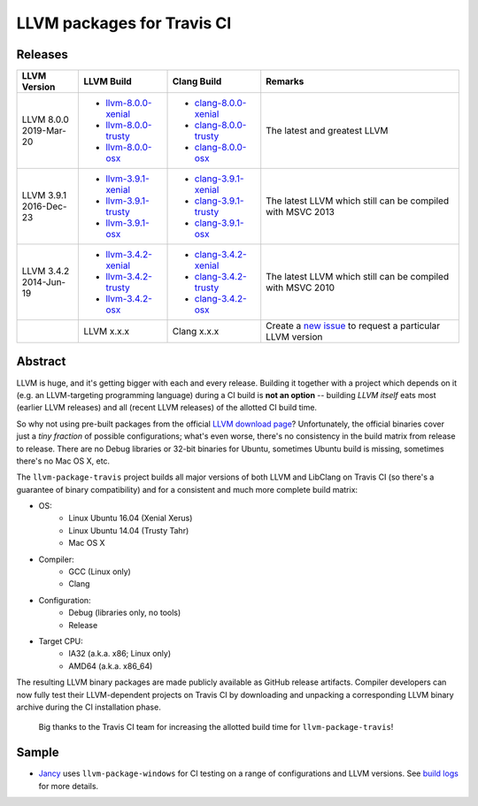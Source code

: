 LLVM packages for Travis CI
===========================

.. image:: https://travis-ci.org/vovkos/llvm-package-travis.svg
	:target: https://travis-ci.org/vovkos/llvm-package-travis
.. image:: https://img.shields.io/badge/donate-@jancy.org-blue.svg
	:align: right
	:target: http://jancy.org/donate.html?donate=llvm-package

Releases
--------

.. list-table::
	:header-rows: 1

	*	- LLVM Version
		- LLVM Build
		- Clang Build
		- Remarks

	*	-
			| LLVM 8.0.0
			| 2019-Mar-20

		-	+ `llvm-8.0.0-xenial <https://github.com/vovkos/llvm-package-travis/releases/llvm-8.0.0-xenial>`__
			+ `llvm-8.0.0-trusty <https://github.com/vovkos/llvm-package-travis/releases/llvm-8.0.0-trusty>`__
			+ `llvm-8.0.0-osx <https://github.com/vovkos/llvm-package-travis/releases/llvm-8.0.0-osx>`__

		-	+ `clang-8.0.0-xenial <https://github.com/vovkos/llvm-package-travis/releases/clang-8.0.0-xenial>`__
			+ `clang-8.0.0-trusty <https://github.com/vovkos/llvm-package-travis/releases/clang-8.0.0-trusty>`__
			+ `clang-8.0.0-osx <https://github.com/vovkos/llvm-package-travis/releases/clang-8.0.0-osx>`__

		- The latest and greatest LLVM

	*	-
			| LLVM 3.9.1
			| 2016-Dec-23

		-	+ `llvm-3.9.1-xenial <https://github.com/vovkos/llvm-package-travis/releases/llvm-3.9.1-xenial>`__
			+ `llvm-3.9.1-trusty <https://github.com/vovkos/llvm-package-travis/releases/llvm-3.9.1-trusty>`__
			+ `llvm-3.9.1-osx <https://github.com/vovkos/llvm-package-travis/releases/llvm-3.9.1-osx>`__

		-	+ `clang-3.9.1-xenial <https://github.com/vovkos/llvm-package-travis/releases/clang-3.9.1-xenial>`__
			+ `clang-3.9.1-trusty <https://github.com/vovkos/llvm-package-travis/releases/clang-3.9.1-trusty>`__
			+ `clang-3.9.1-osx <https://github.com/vovkos/llvm-package-travis/releases/clang-3.9.1-osx>`__

		- The latest LLVM which still can be compiled with MSVC 2013

	*	-
			| LLVM 3.4.2
			| 2014-Jun-19

		-	+ `llvm-3.4.2-xenial <https://github.com/vovkos/llvm-package-travis/releases/llvm-3.4.2-xenial>`__
			+ `llvm-3.4.2-trusty <https://github.com/vovkos/llvm-package-travis/releases/llvm-3.4.2-trusty>`__
			+ `llvm-3.4.2-osx <https://github.com/vovkos/llvm-package-travis/releases/llvm-3.4.2-osx>`__

		-	+ `clang-3.4.2-xenial <https://github.com/vovkos/llvm-package-travis/releases/clang-3.4.2-xenial>`__
			+ `clang-3.4.2-trusty <https://github.com/vovkos/llvm-package-travis/releases/clang-3.4.2-trusty>`__
			+ `clang-3.4.2-osx <https://github.com/vovkos/llvm-package-travis/releases/clang-3.4.2-osx>`__

		- The latest LLVM which still can be compiled with MSVC 2010

	*	-
		- LLVM x.x.x
		- Clang x.x.x
		- Create a `new issue <https://github.com/vovkos/llvm-package-travis/issues/new>`__ to request a particular LLVM version

Abstract
--------

LLVM is huge, and it's getting bigger with each and every release. Building it together with a project which depends on it (e.g. an LLVM-targeting programming language) during a CI build is **not an option** -- building *LLVM itself* eats most (earlier LLVM releases) and all (recent LLVM releases) of the allotted CI build time.

So why not using pre-built packages from the official `LLVM download page <http://releases.llvm.org>`__? Unfortunately, the official binaries cover just a *tiny fraction* of possible configurations; what's even worse, there's no consistency in the build matrix from release to release. There are no Debug libraries or 32-bit binaries for Ubuntu, sometimes Ubuntu build is missing, sometimes there's no Mac OS X, etc.

The ``llvm-package-travis`` project builds all major versions of both LLVM and LibClang on Travis CI (so there's a guarantee of binary compatibility) and for a consistent and much more complete build matrix:

* OS:
	- Linux Ubuntu 16.04 (Xenial Xerus)
	- Linux Ubuntu 14.04 (Trusty Tahr)
	- Mac OS X

* Compiler:
	- GCC (Linux only)
	- Clang

* Configuration:
	- Debug (libraries only, no tools)
	- Release

* Target CPU:
	- IA32 (a.k.a. x86; Linux only)
	- AMD64 (a.k.a. x86_64)

The resulting LLVM binary packages are made publicly available as GitHub release artifacts. Compiler developers can now fully test their LLVM-dependent projects on Travis CI by downloading and unpacking a corresponding LLVM binary archive during the CI installation phase.

	Big thanks to the Travis CI team for increasing the allotted build time for ``llvm-package-travis``!

Sample
------

* `Jancy <https://github.com/vovkos/jancy>`__ uses ``llvm-package-windows`` for CI testing on a range of configurations and LLVM versions. See `build logs <https://travis-ci.org/vovkos/jancy>`__ for more details.
